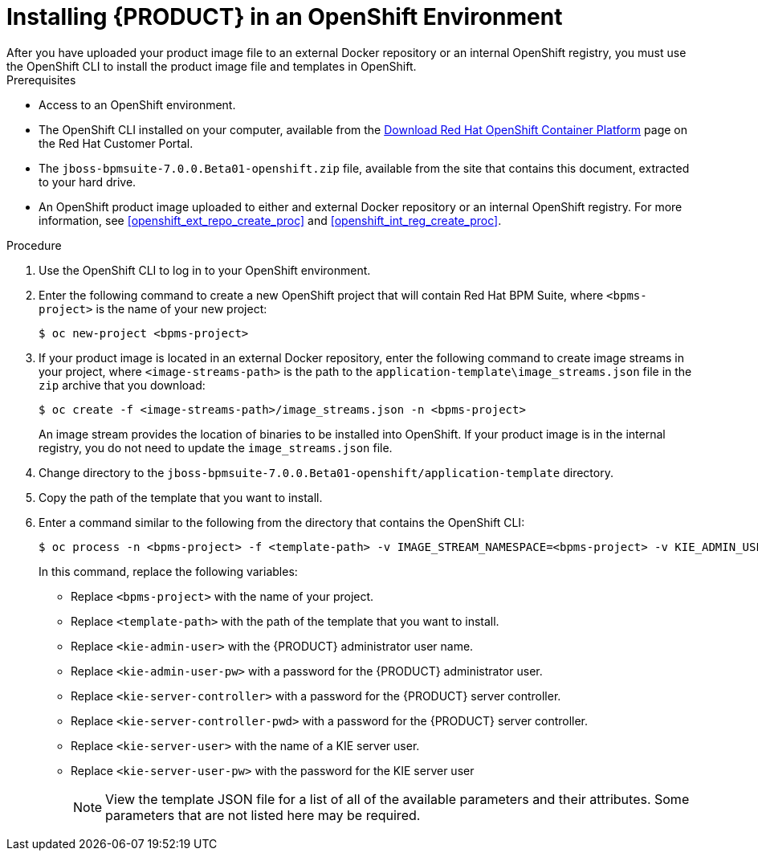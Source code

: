 [#openshift-bxms-install-proc]

= Installing {PRODUCT} in an OpenShift Environment
After you have uploaded your product image file to an external Docker repository or an internal OpenShift registry, you must use the OpenShift CLI to install the product image file and templates in OpenShift.

.Prerequisites
* Access to an OpenShift environment.
* The OpenShift CLI installed on your computer, available from the
https://access.redhat.com/downloads/content/290/ver=3.6/rhel---7/3.6.173.0.5/x86_64/product-software[Download Red Hat OpenShift Container Platform] page on the Red Hat Customer Portal.
* The `jboss-bpmsuite-7.0.0.Beta01-openshift.zip` file, available from the site that contains this document, extracted to your hard drive.
* An OpenShift product image uploaded to either and external Docker repository or an internal OpenShift registry. For more information, see <<openshift_ext_repo_create_proc>> and <<openshift_int_reg_create_proc>>.

.Procedure
. Use the OpenShift CLI to log in to your OpenShift environment.
. Enter the following command to create a new OpenShift project that will contain Red Hat BPM Suite, where `<bpms-project>` is the name of your new project:
+
[source,bash]
----
$ oc new-project <bpms-project>
----
. If your product image is located in an external Docker repository, enter the following command to create image streams in your project, where `<image-streams-path>` is the path to the `application-template\image_streams.json` file in the `zip` archive that you download:
+
[source,bash]
----
$ oc create -f <image-streams-path>/image_streams.json -n <bpms-project>
----
An image stream provides the location of binaries to be installed into OpenShift. If your product image is in the internal registry, you do not need to update the `image_streams.json` file.
+
. Change directory to the `jboss-bpmsuite-7.0.0.Beta01-openshift/application-template` directory.
. Copy the path of the template that you want to install.
+
. Enter a command similar to the following from the directory that contains the OpenShift CLI:
+
[source,bash]
----
$ oc process -n <bpms-project> -f <template-path> -v IMAGE_STREAM_NAMESPACE=<bpms-project> -v KIE_ADMIN_USER=<kie-admin-user> -v KIE_ADMIN_PWD=<kie-admin-user-pw> -v KIE_SERVER_CONTROLLER_USER=<kie-server-controller> -v KIE_SERVER_CONTROLLER_PWD=<kie-server-controller-pwd> -v KIE_SERVER_USER=<kie-server-user> -v KIE_SERVER_PWD=<kie-server-user-pw> | oc create -n <bpms-project> -f - 
----
In this command, replace the following variables:
* Replace `<bpms-project>` with the name of your project.
* Replace `<template-path>` with the path of the template that you want to install. 
* Replace `<kie-admin-user>` with the {PRODUCT} administrator user name.
* Replace `<kie-admin-user-pw>` with a password for the {PRODUCT} administrator user.
* Replace `<kie-server-controller>` with a password for the {PRODUCT}  server controller.
* Replace `<kie-server-controller-pwd>` with a password for the {PRODUCT}  server controller.
* Replace `<kie-server-user>` with the name of a KIE server user.
* Replace `<kie-server-user-pw>` with the password for the KIE server user
+

[NOTE]
====
View the template JSON file for a list of all of the available parameters and their attributes. Some parameters that are not listed here may be required.
====


